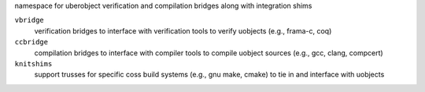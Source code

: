 namespace for uberobject verification and compilation bridges along with integration shims

``vbridge``
    verification bridges to interface with verification tools to verify uobjects (e.g., frama-c, coq)

``ccbridge``
    compilation bridges to interface with compiler tools to compile uobject 
    sources (e.g., gcc, clang, compcert)

``knitshims``
    support trusses for specific coss build systems (e.g., gnu make, cmake) to tie in and interface 
    with uobjects